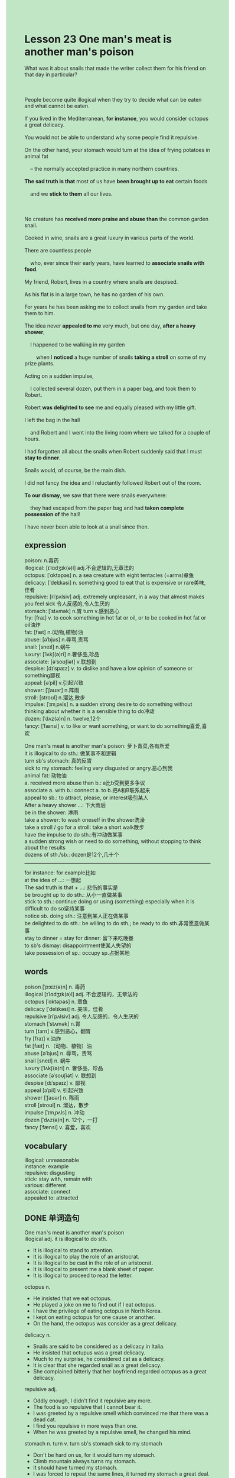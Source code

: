 #+OPTIONS: \n:t toc:nil num:nil html-postamble:nil
#+HTML_HEAD_EXTRA: <style>body {background: rgb(193, 230, 198) !important;}</style>
#+OPTIONS: \n:t toc:nil num:nil html-postamble:nil
* Lesson 23 One man's meat is another man's poison 
#+begin_verse
What was it about snails that made the writer collect them for his friend on that day in particular?

People become quite illogical when they try to decide what can be eaten and what cannot be eaten.
If you lived in the Mediterranean, *for instance*, you would consider octopus a great delicacy.
You would not be able to understand why some people find it repulsive.
On the other hand, your stomach would turn at the idea of frying potatoes in animal fat
	-- the normally accepted practice in many northern countries.
*The sad truth is that* most of us have *been brought up to eat* certain foods
	and we *stick to them* all our lives.

No creature has *received more praise and abuse than* the common garden snail.
Cooked in wine, snails are a great luxury in various parts of the world.
There are countless people
	who, ever since their early years, have learned to *associate snails with food*.
My friend, Robert, lives in a country where snails are despised.
As his flat is in a large town, he has no garden of his own.
For years he has been asking me to collect snails from my garden and take them to him.
The idea never *appealed to me* very much, but one day, *after a heavy shower*,
	I happened to be walking in my garden
		when I *noticed* a huge number of snails *taking a stroll* on some of my prize plants.
Acting on a sudden impulse,
	I collected several dozen, put them in a paper bag, and took them to Robert.
Robert *was delighted to see* me and equally pleased with my little gift.
I left the bag in the hall
	and Robert and I went into the living room where we talked for a couple of hours.
I had forgotten all about the snails when Robert suddenly said that I must *stay to dinner*.
Snails would, of course, be the main dish.
I did not fancy the idea and I reluctantly followed Robert out of the room.
*To our dismay*, we saw that there were snails everywhere:
	they had escaped from the paper bag and had *taken complete possession of* the hall!
I have never been able to look at a snail since then.
#+end_verse
** expression
poison: n.毒药
illogical: [ɪˈlɑdʒɪk(ə)l] adj.不合逻辑的,无章法的
octopus: [ˈɑktəpəs] n. a sea creature with eight tentacles (=arms)章鱼
delicacy: [ˈdelɪkəsi] n. something good to eat that is expensive or rare美味,佳肴
repulsive: [riˈpʌlsiv] adj. extremely unpleasant, in a way that almost makes you feel sick 令人反感的,令人生厌的
stomach: [ˈstʌmək] n.胃 turn v.感到恶心
fry: [fraɪ] v. to cook something in hot fat or oil, or to be cooked in hot fat or oil油炸
fat: [fæt] n.(动物,植物)油
abuse: [əˈbjus] n.辱骂,责骂
snail: [sneɪl] n.蜗牛
luxury: [ˈlʌkʃ(ə)ri] n.奢侈品,珍品
associate: [əˈsoʊʃiət] v.联想到
despise: [dɪˈspaɪz] v. to dislike and have a low opinion of someone or something鄙视
appeal: [əˈpil] v.引起兴致
shower: [ˈʃaʊər] n.阵雨
stroll: [stroʊl] n.溜达,散步
impulse: [ˈɪmˌpʌls] n. a sudden strong desire to do something without thinking about whether it is a sensible thing to do冲动
dozen: [ˈdʌz(ə)n] n. twelve,12个
fancy: [ˈfænsi] v. to like or want something, or want to do something喜爱,喜欢

One man's meat is another man's poison: 萝卜青菜,各有所爱
it is illogical to do sth.: 做某事不和逻辑
turn sb's stomach: 真的反胃
sick to my stomach: feeling very disgusted or angry.恶心到我
animal fat: 动物油
a. received more abuse than b.: a比b受到更多争议
associate a. with b.: connect a. to b.把A和B联系起来
appeal to sb.:  to attract, please, or interest吸引某人
After a heavy shower ...: 下大雨后
be in the shower: 淋雨
take a shower: to wash oneself in the shower洗澡
take a stroll / go for a stroll: take a short walk散步
have the impulse to do sth.:有冲动做某事
	a sudden strong wish or need to do something, without stopping to think about the results
dozens of sth./sb.: dozen是12个,几十个
--------------------
for instance: for example比如
at the idea of ...: 一想起
The sad truth is that + ...: 悲伤的事实是
be brought up to do sth.: 从小一直做某事
stick to sth.: continue doing or using (something) especially when it is difficult to do so坚持某事
notice sb. doing sth.: 注意到某人正在做某事
be delighted to do sth.: be willing to do sth.; be ready to do sth.非常愿意做某事
stay to dinner = stay for dinner: 留下来吃晚餐
to sb's dismay: disappointment使某人失望的
take possession of sp.: occupy sp.占据某地

** words
poison [ˈpɔɪz(ə)n] n. 毒药
illogical [ɪˈlɑdʒɪk(ə)l] adj. 不合逻辑的，无章法的
octopus [ˈɑktəpəs] n. 章鱼
delicacy [ˈdelɪkəsi] n. 美味，佳肴
repulsive [riˈpʌlsiv] adj. 令人反感的，令人生厌的
stomach [ˈstʌmək] n.胃
turn [tɜrn] v.感到恶心，翻胃
fry [fraɪ] v.油炸
fat [fæt] n.（动物、植物）油
abuse [əˈbjus] n. 辱骂，责骂
snail [sneɪl] n. 蜗牛
luxury [ˈlʌkʃ(ə)ri] n. 奢侈品，珍品
associate [əˈsoʊʃiət] v. 联想到
despise [dɪˈspaɪz] v. 鄙视
appeal [əˈpil] v. 引起兴致
shower [ˈʃaʊər] n. 陈雨
stroll [stroʊl] n. 溜达，散步
impulse [ˈɪmˌpʌls] n. 冲动
dozen [ˈdʌz(ə)n] n. 12个，一打
fancy [ˈfænsi] v. 喜爱，喜欢

** vocabulary
illogical: unreasonable
instance: example
repulsive: disgusting
stick: stay with, remain with
various: different
associate: connect
appealed to: attracted

** DONE 单词造句
CLOSED: [2023-12-01 Fri 20:07]
One man's meat is another man's poison
illogical adj.  it is illogical to do sth.
- It is illogical to stand to attention.
- It is illogical to play the role of an aristocrat.
- It is illogical to be cast in the role of an aristocrat.
- It is illogical to present me a blank sheet of paper.
- It is illogical to proceed to read the letter.
octopus n.
- He insisted that we eat octopus.
- He played a joke on me to find out if I eat octopus.
- I have the privilege of eating octopus in North Korea.
- I kept on eating octopus for one cause or another.
- On the hand, the octopus was consider as a great delicacy.
delicacy n.
- Snails are said to be considered as a delicacy in Italia.
- He insisted that octupus was a great delicacy.
- Much to my surprise, he considered cat as a delicacy.
- It is clear that she regarded snail as a great delicacy.
- She complained bitterly that her boyfriend regarded octopus as a great delicacy.
repulsive adj.
- Oddly enough, I didn't find it repulsive any more.
- The food is so repulsive that I cannot bear it.
- I was greeted by a repulsive smell which convinced me that there was a dead cat.
- I find you repulsive in more ways than one.
- When he was greeted by a repulsive smell, he changed his mind.
stomach n. turn v.  turn sb's stomach  sick to my stomach
- Don't be hard on us, for it would turn my stomach.
- Climb mountain always turns my stomach.
- It should have turned my stomach.
- I was forced to repeat the same lines, it turned my stomach a great deal.
- He was picked up by a ship which has turned his stomach.
fry v.
- My wife made every effort to fry a great piece of steek.
- It looked as if I had fried your steek.
- On the same day, we was forced to fry potatoes.
- Considering the lack of oil, they decided not to fry potatoes tonight.
- He explained that the steek had just been fried for a long time.
fat n.  animal fat
- The food is full of animal fat and salt.
- I am going to avoid food in high animal fat to lose my weight.
- I bet you are avoiding food in high animal fat.
- Both of you are avoiding food in high animal fat alike.
- He insisted that we should eat more food in high animal fat.
abuse n.  a. received more abuse than
- No one will receive more abuse than you after you fail to break the world record.
- No one has received more abuse than the sportman who didn't become a champion in Olympics Games.
- I received more abuse than you who played truent from school.
- I received more abuse than anyone who didn't pass the test.
- The busmen who go on a strike have received more abuse than anyone in the town.
snail n. associate v.  associate a. with b.
- It's no use pretenting that you hadn't eatten a snail.
- I want to express my gratitude to a friend who have provided me with dozens of snails.
- She has objected that we would eat snails in the dinner.
- I was really under a lot of pressure when you asked me to eat a snail.
- Techinally speaking, I found snails repulsive a great deal.
luxury n.
- People in China always regard books as a necessity, not a luxury.
- After making large sums of money, he succeeded in leading a life of great luxury.
- The vicar is always raising money to lead a life of great luxury.
- The vicar led such a life of luxury that he was always in debt.
- I confirmed that she led a life of great luxury abroad.
despise v.
- I hate to despise anyone.
- She despised her neighbor who was trying to put her out of business.
- If you took that tone with me, I would despise you.
- It comes as a surprise to lean that my wife despises me.
- She despised her husband and burst out laughing.
appeal v.  appeal to sb.
- At the beginning of the programme, the host didn't appeal to me.
- The idea of living abroad really appeals to me.
- A variety of toys will appeal to your children in the mall.
- The host will do anything to appeal to you.
- The comedy show never failed to appeal to me.
shower n.  After a heavy shower ...  be in the shower/take a shower
- After a heavy shower, she asked me to stay for a dinner.
- As it is, I was being in the shower.
- On the surface, he was taking a shower.
- The girl loves to take a shower moving in a circle .
- On the following morning, she has taken a shower.
stroll n.  take a stroll  go for a stroll
- I'm reluctant to take a stroll with my grandparents.
- She happened to be taking a stroll.
- It is considered unlucky for people in Japan taking a stroll during the festival.
- The lady claimed to see a puma taking a stroll.
- It convinced me that my girlfriend was taking a stroll.
impulse n.  have the impulse to do sth.
- I had the impulse to pay for my wife's journey to Maldives.
- I always have the impulse to finish my work as quickly as possible.
- I had the impulse to play piano last night.
- I never had the impulse to quarrel with him.
- I have had the impulse to take IELTS.
dozen n.  dozens of sth./sb.
- I have got dozens of suit, but none of them is suit.
- It cames as a surprise to lean that dozens of people was killed in the floods.
- It seems that dozens of people was killed in the plane crush.
- Dozens of boys gathered round in front of the police station.
- It was said that dozens of workers were trapped in the mine.
fancy
- I didn't fancy you told me the truth.
- I didn't fancy the story you told me just now.
- Fancy meeting you here.
- I never fancy the idea of sharing a flat with her.
- On the surface, she fancies the idea of fight with bare fists.

** DONE 反复听电影片段直到懂关键句
CLOSED: [2023-12-01 Fri 20:19]
** 复习二册语法(笔记或视频) & 红皮书
** DONE 习惯用法造句
CLOSED: [2023-12-01 Fri 20:07]
for instance
- For instance, the doctor has commited a murder.
- For instance, the old lady didn't have a perfect alibi.
- For instance, your husband is telling the truth that he doesn't like you any more.
- For instance, the train arrived on time.
- For instance, everything goes smoothly.
at the idea of ...
- My father was shocked at the idea of my breaking down his piano.
- I was shocked at the idea of paying $1000 for my wife's vocation.
- I am unhappy at the idea of his bothering me all day.
- In spite of this, he was happy at the idea of his dear cat.
- The detective was happy at the idea of having a perfect alibi.
The sad truth is that + ...
- The sad truth is that we didn't get enough money to pay for a luxury vocation.
- The sad truth is that the girl recognized a stranger as her boyfriend.
- The sad truth is that the vicar is raising money for one cause or another.
- The sad truth is that I have made tremendous mistakes.
- The sad truth is that I don't pass the test once more.
be brought up to do sth.
- I was not brought up to be polite in the dinner.
- She was brought up to be responsible for what she had done.
- We've been brought up to think that smoking in public is impolite.
- She was brought up to fear operations.
- I was brought up to fry chicken and steek.
stick to sth.
- We should have sticked to our plan.
- We needn't have sticked to our plan.
- Leo is supposed to stick to the decision that he found a company.
- We wasn't able to stick to our plan.
- We managed to stick to our plan.
notice sb. doing sth.
- I noticed him keeping calm.
- I should have noticed him losing his nerve.
- My teacher has noticed me losing my concentration.
- He noticed the cat suffering from injury.
- He noticed her losing her temper.
be delighted to do sth.
- I am delight to light a cigarette.
- She is delighted to offer me an audio player.
- She was delighted to have an operation.
- She was delighted to lead a normal life.
- I am delighted to give him satisfaction in many ways.
stay to dinner = stay for dinner
- You should have stayed to dinner.
- May I ask you stay to dinner?
- She explained that she just asked him to stay for dinner.
- I was required to stay to dinner by my teacher.
- Considering a heavy shower, I decided to stay to dinner.
to sb's dismay
- To my dismay, she didn't follow in her mother's footstep.
- To our dismay, she didn't keep her word again.
- To my dismay, my cat yelled at me.
- To my dismay, she bought the same type of dress on the same day.
- To my dismay, I didn't win a prize of $1000.
take possession of sth.
- If you didn't clean it up, snails would take possession of it.
- If we can't pay for debts, the bank will take possession of our flat.
- The monkey took possession the house, and forbid other to get close to it.
- As soon as you take possession of the house property, you should have the locks changed.
- She took possession of a room and double checked it.

** 跟读 50遍
** Comprehension 反复练习
** DONE Ask me if 写+读
CLOSED: [2023-12-01 Fri 20:26]
1. People in the Meterranean consider octopus a delicacy. Where
	 Where do peple consider octopus a delicacy?
2. Some people find octopus repulsive. What
		What do some people find repulsive?
3. Most of us have been brought up to eat certain foods. How
		How have most of us been brought up?
4. My friend Robert lives in a flat in a large town. Where
		Where does your friend Robert live?
5. I noticed a huge number of snails in my garden. When
		When did you notice a huge number of snails in your garden?
6. I collected several dozen and put them in a paper bag. How many ... and where
	 How many snails did you collect and where did you put them?
7. Robert was delighted to see me. Why
	 Why was Robert delighted to see you?
8. Robert and I spent a couple of hours talking in the living room. How long
	 How long did Robert and you spend talking in the living room?
9. I followed Robert reluctantly out of the room. Why
	 Why did you follow Robert reluctantly out of the room?
10. The snails had escaped from the paper bag. Where ... from
		Where had the snails escaped?
	 
** DONE 摘要写作 写 & 对答案
CLOSED: [2023-12-01 Fri 20:36]
I took the snails to Robert.
I left the bag in the hall and Robert
	and I had been talking in the living room for a couple of hours.
After Robert asked me to stay to dinner,
	we went out of the room finding the snails taking possession of the hall.
Since then, I have never been able to look at a snail.

The writer collected several dozen snails,
	put them in a paper bag and took them to Robert
		who was delighted to see him, and pleased with the snails.
The writer left the bag in the hall
	and he and Robert went into the living room and talked for a couple of hours.
He had forgotten the snails until Robert invited him to dinner,
	and he followed Robert into the hall to find snails everywhere.
They had escaped from the bag.

** DONE tell the story 口语复述
CLOSED: [2023-12-01 Fri 20:39]
** DONE composition 阅读 或 写作
CLOSED: [2023-12-01 Fri 20:43]
The snails had escaped from the paper bag and they were everywhere
	----on the walls, on the ceiling, on the carpet, and even on the large hall mirror.
When we began to look carefully, we found that they were even in coat pockets in the clothes
	hanging on the clothes hooks in the hall.
It was disgusting!
Snails move slowly but it's amazing how far they can travel in a couple of hours!
It took Robert and me ages to collect them.
He fetched a pair of steps for me and ladders for himself and we collected them in two buckets.

There were snail marks everywhere, too, and it took hours to clear up the mess
	----remember, there were several dozen of them.
Snails may not be fast, but we had been talking for a couple of hours,
	and they can travel.
Even now I am sure we didn't find them all: some are still crawling round Robert's house.
The ones that we did not find were lucky!
Robert was amused, but I wasn't.
He decided to cook the snails and invited me to stay.
I said before that I didn't fancy the idea, so I left him to his meal for one.
I just couldn't look at the snails and have never been able to face them since then.

** Topics for discussion
